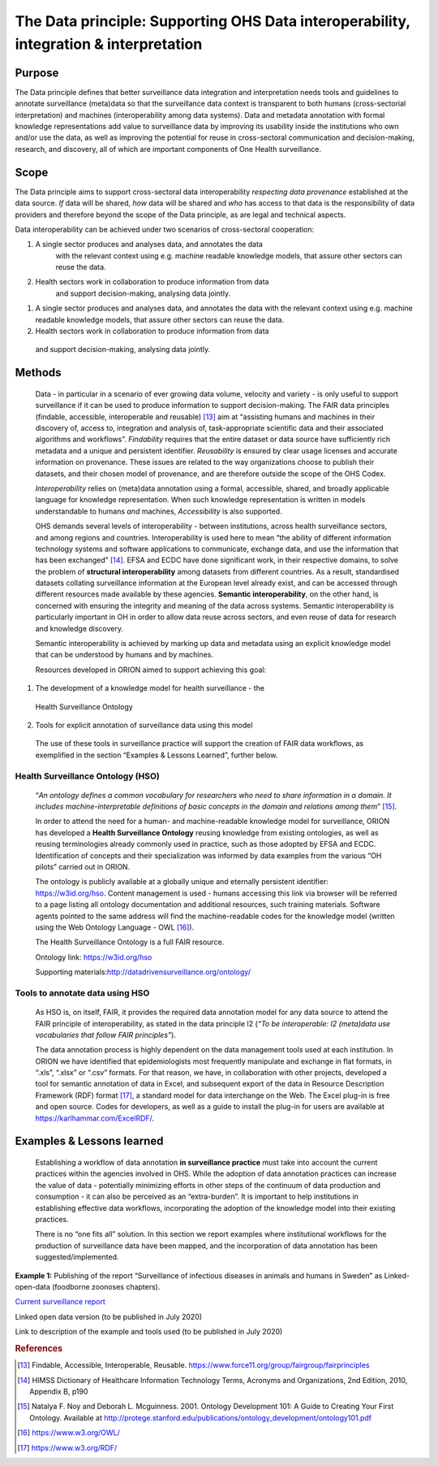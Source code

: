======================================================================================
The Data principle: Supporting OHS Data interoperability, integration & interpretation
======================================================================================


Purpose
-------

The Data principle defines that better surveillance data integration and
interpretation needs tools and guidelines to annotate surveillance
(meta)data so that the surveillance data context is transparent to both
humans (cross-sectorial interpretation) and machines (interoperability
among data systems). Data and metadata annotation with formal knowledge
representations add value to surveillance data by improving its
usability inside the institutions who own and/or use the data, as well
as improving the potential for reuse in cross-sectoral communication and
decision-making, research, and discovery, all of which are important
components of One Health surveillance.


Scope
-----

The Data principle aims to support cross-sectoral data interoperability
*respecting data provenance* established at the data source. *If* data
will be shared, *how* data will be shared and *who* has access to that
data is the responsibility of data providers and therefore beyond the
scope of the Data principle, as are legal and technical aspects.

Data interoperability can be achieved under two scenarios of
cross-sectoral cooperation:

1) A single sector produces and analyses data, and annotates the data
      with the relevant context using e.g. machine readable knowledge
      models, that assure other sectors can reuse the data.

2) Health sectors work in collaboration to produce information from data
      and support decision-making, analysing data jointly.
      
(1) A single sector produces and analyses data, and annotates the data with the relevant context using e.g. machine readable knowledge models, that assure other sectors can reuse the data.
   
(2) Health sectors work in collaboration to produce information from data
   and support decision-making, analysing data jointly.




Methods
-------

   Data - in particular in a scenario of ever growing data volume,
   velocity and variety - is only useful to support surveillance if it
   can be used to produce information to support decision-making. The
   FAIR data principles (findable, accessible, interoperable and
   reusable) [13]_ aim at “assisting humans and machines in their
   discovery of, access to, integration and analysis of,
   task-appropriate scientific data and their associated algorithms and
   workflows”. *Findability* requires that the entire dataset or data
   source have sufficiently rich metadata and a unique and persistent
   identifier. *Reusability* is ensured by clear usage licenses and
   accurate information on provenance. These issues are related to the
   way organizations choose to publish their datasets, and their chosen
   model of provenance, and are therefore outside the scope of the OHS
   Codex.

   *Interoperability* relies on (meta)data annotation using a formal,
   accessible, shared, and broadly applicable language for knowledge
   representation. When such knowledge representation is written in
   models understandable to humans *and* machines, *Accessibility* is
   also supported.

   OHS demands several levels of interoperability - between
   institutions, across health surveillance sectors, and among regions
   and countries. Interoperability is used here to mean “the ability of
   different information technology systems and software applications to
   communicate, exchange data, and use the information that has been
   exchanged” [14]_. EFSA and ECDC have done significant work, in their
   respective domains, to solve the problem of **structural
   interoperability** among datasets from different countries. As a
   result, standardised datasets collating surveillance information at
   the European level already exist, and can be accessed through
   different resources made available by these agencies. **Semantic
   interoperability**, on the other hand, is concerned with ensuring the
   integrity and meaning of the data across systems. Semantic
   interoperability is particularly important in OH in order to allow
   data reuse across sectors, and even reuse of data for research and
   knowledge discovery.

   Semantic interoperability is achieved by marking up data and metadata
   using an explicit knowledge model that can be understood by humans
   and by machines.

   Resources developed in ORION aimed to support achieving this goal:

(1) The development of a knowledge model for health surveillance - the
   Health Surveillance Ontology
   
(2) Tools for explicit annotation of surveillance data using this model

..

   The use of these tools in surveillance practice will support the
   creation of FAIR data workflows, as exemplified in the section
   “Examples & Lessons Learned”, further below.

**Health Surveillance Ontology (HSO)** 
''''''''''''''''''''''''''''''''''''''

   “\ *An ontology defines a common vocabulary for researchers who need
   to share information in a domain. It includes machine-interpretable
   definitions of basic concepts in the domain and relations among
   them*\ ” [15]_.

   In order to attend the need for a human- and machine-readable
   knowledge model for surveillance, ORION has developed a **Health
   Surveillance Ontology** reusing knowledge from existing ontologies,
   as well as reusing terminologies already commonly used in practice,
   such as those adopted by EFSA and ECDC. Identification of concepts
   and their specialization was informed by data examples from the
   various “OH pilots” carried out in ORION.

   The ontology is publicly available at a globally unique and eternally
   persistent identifier: https://w3id.org/hso. Content management is
   used - humans accessing this link via browser will be referred to a
   page listing all ontology documentation and additional resources,
   such training materials. Software agents pointed to the same address
   will find the machine-readable codes for the knowledge model (written
   using the Web Ontology Language - OWL [16]_).

   The Health Surveillance Ontology is a full FAIR resource.

   Ontology link: https://w3id.org/hso

   Supporting materials:\ http://datadrivensurveillance.org/ontology/


Tools to annotate data using HSO
''''''''''''''''''''''''''''''''

   As HSO is, on itself, FAIR, it provides the required data annotation
   model for any data source to attend the FAIR principle of
   interoperability, as stated in the data principle I2 (*“To be
   interoperable: I2 (meta)data use vocabularies that follow FAIR
   principles”*).

   The data annotation process is highly dependent on the data
   management tools used at each institution. In ORION we have
   identified that epidemiologists most frequently manipulate and
   exchange in flat formats, in “.xls”, “.xlsx” or “.csv” formats. For
   that reason, we have, in collaboration with other projects, developed
   a tool for semantic annotation of data in Excel, and subsequent
   export of the data in Resource Description Framework (RDF)
   format [17]_, a standard model for data interchange on the Web. The
   Excel plug-in is free and open source. Codes for developers, as well
   as a guide to install the plug-in for users are available at
   https://karlhammar.com/ExcelRDF/.


Examples & Lessons learned
--------------------------

   Establishing a workflow of data annotation **in surveillance
   practice** must take into account the current practices within the
   agencies involved in OHS. While the adoption of data annotation
   practices can increase the value of data - potentially minimizing
   efforts in other steps of the continuum of data production and
   consumption - it can also be perceived as an “extra-burden”. It is
   important to help institutions in establishing effective data
   workflows, incorporating the adoption of the knowledge model into
   their existing practices.

   There is no “one fits all” solution. In this section we report
   examples where institutional workflows for the production of
   surveillance data have been mapped, and the incorporation of data
   annotation has been suggested/implemented.

|image2|

**Example 1:** Publishing of the report “Surveillance of infectious
diseases in animals and humans in Sweden” as Linked-open-data (foodborne
zoonoses chapters).

`Current surveillance
report <https://old.sva.se/en/reports-and-publications-in-english/disease-surveillance/disease-surveillance-reports>`__

Linked open data version (to be published in July 2020)

Link to description of the example and tools used (to be published in
July 2020)

.. rubric:: References

.. [13]
   Findable, Accessible, Interoperable, Reusable.
   https://www.force11.org/group/fairgroup/fairprinciples

.. [14]
   HIMSS Dictionary of Healthcare Information Technology Terms, Acronyms
   and Organizations, 2nd Edition, 2010, Appendix B, p190

.. [15]
   Natalya F. Noy and Deborah L. Mcguinness. 2001. Ontology Development
   101: A Guide to Creating Your First Ontology. Available at
   http://protege.stanford.edu/publications/ontology\_development/ontology101.pdf

.. [16]
   https://www.w3.org/OWL/

.. [17]
   https://www.w3.org/RDF/



.. |image2| image:: ../assets/img/20191912_OHS_Data.png
   :width: 6.27083in
   :height: 1.97222in
